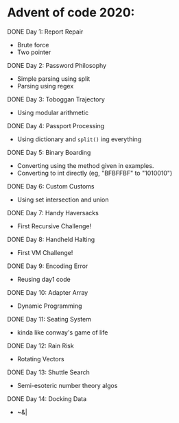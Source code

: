 * Advent of code 2020:
**** DONE Day 1: Report Repair
     - Brute force
     - Two pointer
**** DONE Day 2: Password Philosophy 
     - Simple parsing using split
     - Parsing using regex
**** DONE Day 3: Toboggan Trajectory
     - Using modular arithmetic
**** DONE Day 4: Passport Processing
     - Using dictionary and =split()= ing everything
**** DONE Day 5: Binary Boarding
     - Converting using the method given in examples.
     - Converting to int directly (eg, "BFBFFBF" to "1010010")
**** DONE Day 6: Custom Customs
     - Using set intersection and union
**** DONE Day 7: Handy Haversacks
     - First Recursive Challenge!
**** DONE Day 8: Handheld Halting
     - First VM Challenge!
**** DONE Day 9: Encoding Error
     - Reusing day1 code
**** DONE Day 10: Adapter Array
     - Dynamic Programming
**** DONE Day 11: Seating System
     - kinda like conway's game of life
**** DONE Day 12: Rain Risk
     - Rotating Vectors
**** DONE Day 13: Shuttle Search
     - Semi-esoteric number theory algos
**** DONE Day 14: Docking Data
     - ~&|
